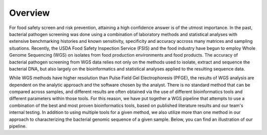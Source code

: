 Overview
========

For food safety screen and risk prevention, attaining a high confidence answer is of the utmost importance. In the past, bacterial pathogen screening was done using a combination of laboratory methods and statistical analyses with extensive benchmarking histories and known sensitivity, specificity and accuracy accross many matrices and sampling situations. Recently, the USDA Food Safety Inspection Service (FSIS) and the food industry have begun to employ Whole Genome Sequencing (WGS) on isolates from food production environments and food products. The accuracy of bacterial pathogen screening from WGS data relies not only on the methods used to isolate, extract and sequence the bacterial DNA, but also largely on the bioinformatics and statistical analyses applied to the resulting sequence data.

While WGS methods have higher resolution than Pulse Field Gel Electrophoresis (PFGE), the results of WGS analysis are dependent on the analytic approach and the software chosen by the analyst. There is no standard method that can be compared across samples, and different results are often obtained via the use of different bioinformatics tools and different parameters within those tools. For this reason, we have put together a WGS pipeline that attempts to use a combination of the best and most proven bioinformatics tools, based on published literature results and our team's internal testing. In addition to using multiple tools for a given method, we also utilize more than one method in our approach to characterizing the bacterial genomic sequence of a given sample. Below, you can find an illustration of our pipeline.

